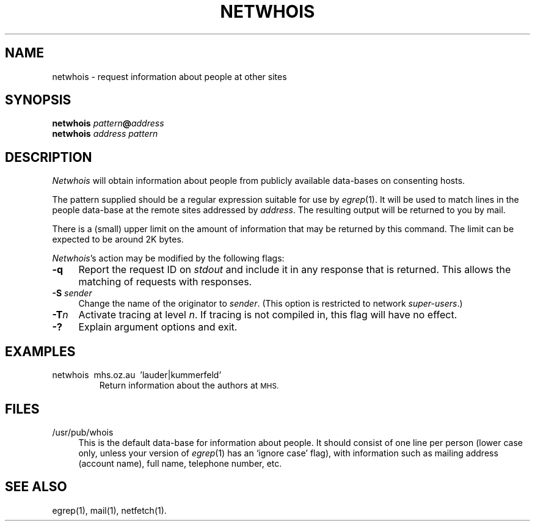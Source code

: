 .ds S1 NETWHOIS
.ds S2 \fINetwhois\fP
.ds S3 \fInetwhois\fP
.ds S4 MHSnet
.ds S5 network
.ds S6 netwhois
.TH \*(S1 1 "\*(S4 1.8" \^
.nh
.nh
.SH NAME
netwhois \- request information about people at other sites
.SH SYNOPSIS
.BI \*(S6
.IB pattern @ address
.br
.BI \*(S6
.I address
.I pattern
.SH DESCRIPTION
\*(S2
will obtain information about people from publicly available data-bases
on consenting hosts.
.PP
The pattern supplied should be a regular expression suitable for use by
.IR egrep (1).
It will be used to match lines in the people data-base
at the remote sites addressed by
.IR address .
The resulting output will be returned to you by mail.
.PP
There is a (small) upper limit on the amount
of information that may be returned by this command.
The limit can be expected to be around 2K bytes.
.PP
\*(S2's
action may be modified by the following flags:
.if n .ds tw 4
.if t .ds tw \w'\fB\-S\fP\fI\ sender\fP]X'u
.TP "\*(tw"
.BI \-q
Report the request ID on
.I stdout
and include it in any response that is returned.
This allows the matching of requests with responses.
.TP
.BI \-S " sender"
Change the name of the originator to
.IR sender .
(This option is restricted to network
.IR super-users .)
.TP
.BI \-T n
Activate tracing at level
.IR n .
If tracing is not compiled in,
this flag will have no effect.
.TP
.BI \-?
Explain argument options and exit.
.SH EXAMPLES
.TP
\f(CW\*(S6\ \ mhs.oz.au\ \ 'lauder|kummerfeld'\fP
Return information about the authors at
.SM MHS.
.SH "FILES"
.PD 0
.if n .ds tw 4
.if t .ds tw \w'\f(CW/usr/pub/whois\fPXX'u
.TP "\*(tw"
\f(CW/usr/pub/whois\fP
This is the default data-base for information about people.
It should consist of one line per person
(lower case only, unless your version of 
.IR egrep (1)
has an `ignore case' flag),
with information such as
mailing address (account name),
full name,
telephone number,
etc.
.SH "SEE ALSO"
egrep(1),
mail(1),
netfetch(1).
